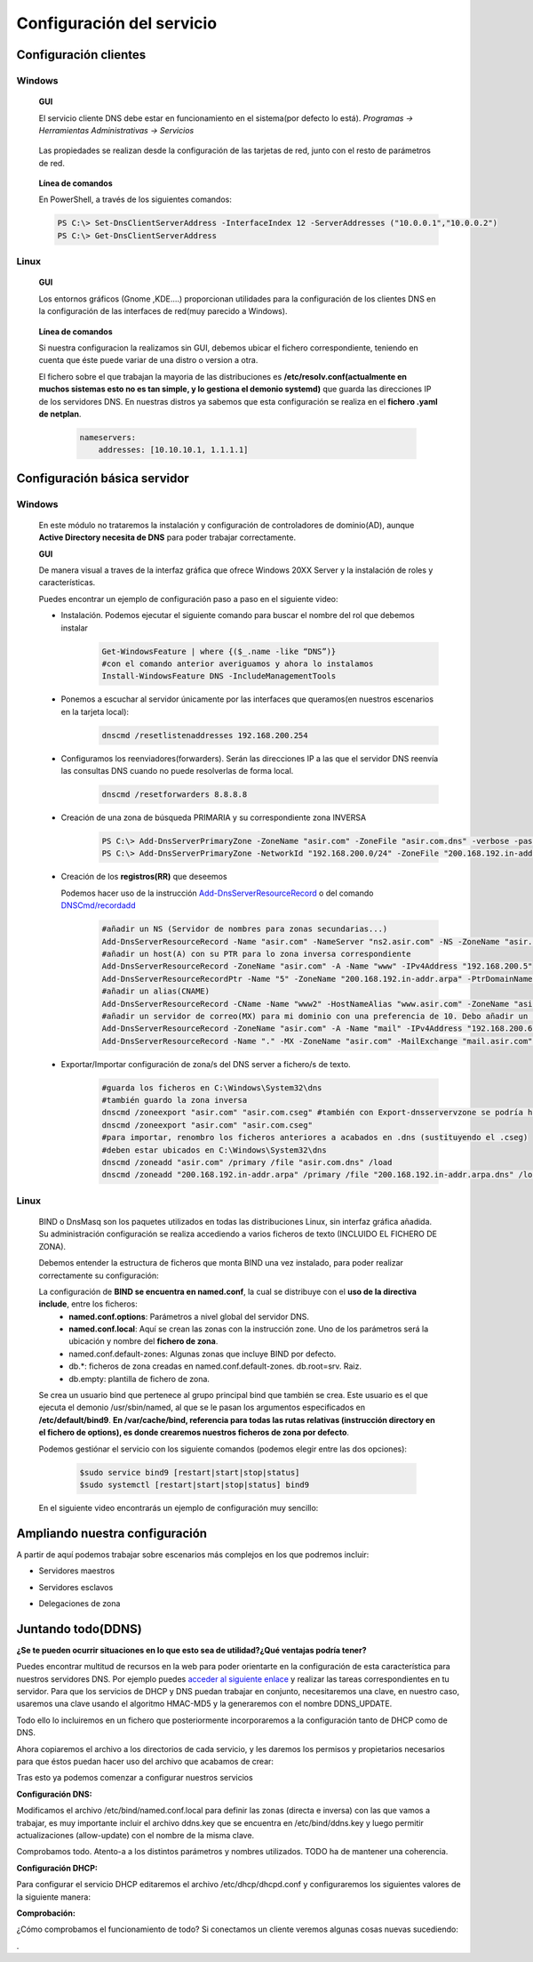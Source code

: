 Configuración del servicio
==============================

Configuración clientes
----------------------

Windows
^^^^^^^

        **GUI**

        El servicio cliente DNS debe estar en funcionamiento en el sistema(por defecto lo está). *Programas -> Herramientas Administrativas -> Servicios*

            .. image:: img/srvWinGui.png
                :width: 400 px
                :alt: NAS Diagram
                :align: center

        Las propiedades se realizan desde la configuración de las tarjetas de red, junto con el resto de parámetros de red.

            .. image:: img/propdnstarjeta.png
                :width: 300 px
                :alt: Conf. DNS windows GUI
                :align: center

        **Línea de comandos**

        En PowerShell, a través de los siguientes comandos:

        .. code-block:: shell-session

                    PS C:\> Set-DnsClientServerAddress -InterfaceIndex 12 -ServerAddresses ("10.0.0.1","10.0.0.2")
                    PS C:\> Get-DnsClientServerAddress


Linux
^^^^^^^

    **GUI**

    Los entornos gráficos (Gnome ,KDE....) proporcionan utilidades para la configuración de los clientes DNS en la configuración de las interfaces de red(muy parecido a Windows).

        .. image:: img/confdnsguilinux.png
            :width: 300 px
            :alt: conf. DNS Linux GUI
            :align: center

    **Línea de comandos**

    Si nuestra configuracion la realizamos sin GUI, debemos ubicar el fichero correspondiente, teniendo en cuenta que éste puede variar de una distro o version a otra.

    El fichero sobre el que trabajan la mayoria de las distribuciones es **/etc/resolv.conf(actualmente en muchos sistemas esto no es tan simple, y lo gestiona el demonio systemd)** que guarda las direcciones IP de los servidores DNS. En nuestras distros ya sabemos que esta configuración se realiza en el **fichero .yaml de netplan**.

                    .. code-block:: shell-session

                        nameservers:
                            addresses: [10.10.10.1, 1.1.1.1]


Configuración básica servidor
-----------------------------

Windows
^^^^^^^
    En este módulo no trataremos la instalación y configuración de controladores de dominio(AD), aunque **Active Directory necesita de DNS** para poder trabajar correctamente.

    **GUI**

    De manera visual a traves de la interfaz gráfica que ofrece Windows 20XX Server y la instalación de roles y características.

    Puedes encontrar un ejemplo de configuración paso a paso en el siguiente video:

    .. raw:: html

            <iframe width="250" style="display:block; margin-left:auto; margin-right:auto;"src="https://www.youtube.com/embed/B7I0dcHoxpg" frameborder="0" allow="accelerometer; autoplay; clipboard-write; encrypted-media; gyroscope; picture-in-picture" allowfullscreen></iframe></br>

    .. raw:: html

        <p>
          <b>Línea de comandos </b><sup id="fnref:note1"><a class="footnote-ref" href="#fn:note1" role="doc-noteref">1</a></sup>
        </p>


    * Instalación. Podemos ejecutar el siguiente comando para buscar el nombre del rol que debemos instalar
                .. code-block:: shell-session

                  Get-WindowsFeature | where {($_.name -like “DNS”)}
                  #con el comando anterior averiguamos y ahora lo instalamos
                  Install-WindowsFeature DNS -IncludeManagementTools

    * Ponemos a escuchar al servidor únicamente por las interfaces que queramos(en nuestros escenarios en la tarjeta local):
                .. code-block:: shell-session

                  dnscmd /resetlistenaddresses 192.168.200.254

    * Configuramos los reenviadores(forwarders). Serán las direcciones IP a las que el servidor DNS reenvía las consultas DNS cuando no puede resolverlas de forma local.
                .. code-block:: shell-session

                  dnscmd /resetforwarders 8.8.8.8
    * Creación de una zona de búsqueda PRIMARIA y su correspondiente zona INVERSA
                .. code-block:: shell-session

                  PS C:\> Add-DnsServerPrimaryZone -ZoneName "asir.com" -ZoneFile "asir.com.dns" -verbose -passthru
                  PS C:\> Add-DnsServerPrimaryZone -NetworkId "192.168.200.0/24" -ZoneFile "200.168.192.in-addr.arpa.dns" -verbose -passthru

    * Creación de los **registros(RR)** que deseemos

      Podemos hacer uso de la instrucción `Add-DnsServerResourceRecord <https://docs.microsoft.com/en-us/powershell/module/dnsserver/add-dnsserverresourcerecord?view=win10-ps#examples>`_  o del comando `DNSCmd/recordadd <https://docs.microsoft.com/es-es/windows-server/administration/windows-commands/dnscmd#dnscmd-recordadd-command>`_
                .. code-block:: shell-session

                  #añadir un NS (Servidor de nombres para zonas secundarias...)
                  Add-DnsServerResourceRecord -Name "asir.com" -NameServer "ns2.asir.com" -NS -ZoneName "asir.com"
                  #añadir un host(A) con su PTR para lo zona inversa correspondiente
                  Add-DnsServerResourceRecord -ZoneName "asir.com" -A -Name "www" -IPv4Address "192.168.200.5"
                  Add-DnsServerResourceRecordPtr -Name "5" -ZoneName "200.168.192.in-addr.arpa" -PtrDomainName "www.asir.com"
                  #añadir un alias(CNAME)
                  Add-DnsServerResourceRecord -CName -Name "www2" -HostNameAlias "www.asir.com" -ZoneName "asir.com" -AllowUpdateAny
                  #añadir un servidor de correo(MX) para mi dominio con una preferencia de 10. Debo añadir un registro tipo A para que me traduzca nombre por IP.
                  Add-DnsServerResourceRecord -ZoneName "asir.com" -A -Name "mail" -IPv4Address "192.168.200.6"
                  Add-DnsServerResourceRecord -Name "." -MX -ZoneName "asir.com" -MailExchange "mail.asir.com" -Preference 10

    * Exportar/Importar configuración de zona/s del DNS server a fichero/s de texto.
                .. code-block:: shell-session

                  #guarda los ficheros en C:\Windows\System32\dns
                  #también guardo la zona inversa
                  dnscmd /zoneexport "asir.com" "asir.com.cseg" #también con Export-dnsservervzone se podría hacer
                  dnscmd /zoneexport "asir.com" "asir.com.cseg"
                  #para importar, renombro los ficheros anteriores a acabados en .dns (sustituyendo el .cseg)
                  #deben estar ubicados en C:\Windows\System32\dns
                  dnscmd /zoneadd "asir.com" /primary /file "asir.com.dns" /load
                  dnscmd /zoneadd "200.168.192.in-addr.arpa" /primary /file "200.168.192.in-addr.arpa.dns" /load

Linux
^^^^^^^

    BIND o DnsMasq son los paquetes utilizados en todas las distribuciones Linux, sin interfaz gráfica añadida. Su administración configuración se realiza accediendo a varios ficheros de texto (INCLUIDO EL FICHERO DE ZONA).

    .. raw:: html

        <p>
          En nuestro caso vamos a optar con configurar el servidor <b>BIND</b><sup id="fnref:note2"><a class="footnote-ref" href="#fn:note2" role="doc-noteref">2</a></sup>. Podemos encontrar alternativas gráficas para poder configurar BIND, a través de la instalación de un panel de administración, como Webmin:
        </p>

    .. image:: img/dnswebmin.png
            :width: 400 px
            :alt: Pantalla webmin administración BIND
            :align: center

    Debemos entender la estructura de ficheros que monta BIND una vez instalado, para poder realizar correctamente su configuración:

    .. image:: img/ficherosbind.png
            :width: 200 px
            :alt: Ficheros instalador por BIND
            :align: center

    La configuración de **BIND se encuentra en named.conf**, la cual se distribuye con el **uso de la directiva include**, entre los ficheros:
        * **named.conf.options**: Parámetros a nivel global del servidor DNS.
        * **named.conf.local**: Aquí se crean las zonas con la instrucción zone. Uno de los parámetros será la ubicación y nombre del **fichero de zona**.
        * named.conf.default-zones: Algunas zonas que incluye BIND por defecto.
        * db.*: ficheros de zona creadas en named.conf.default-zones. db.root=srv. Raiz.
        * db.empty: plantilla de fichero de zona.

    Se crea un usuario bind que pertenece al grupo principal bind que también se crea. Este usuario es el que ejecuta el demonio /usr/sbin/named, al que se le pasan los argumentos especificados en **/etc/default/bind9**.
    **En /var/cache/bind, referencia para todas las rutas relativas (instrucción directory en el fichero de options), es donde crearemos nuestros ficheros de zona por defecto**.

    Podemos gestiónar el servicio con los siguiente comandos (podemos elegir entre las dos opciones):

                .. code-block:: shell-session

                  $sudo service bind9 [restart|start|stop|status]
                  $sudo systemctl [restart|start|stop|status] bind9

    En el siguiente video encontrarás un ejemplo de configuración muy sencillo:

    .. raw:: html

            <iframe width="250" style="display:block; margin-left:auto; margin-right:auto;"src="https://www.youtube.com/embed/cNr5aLz40fI" frameborder="0" allow="accelerometer; autoplay; clipboard-write; encrypted-media; gyroscope; picture-in-picture" allowfullscreen></iframe></br>


.. raw:: html

    <div style="text-align: justify; color: BLUE; background-color: #e0e0e0; border-radius: 25px; padding-top: 20px;padding-right: 30px;padding-bottom: 20px; padding-left: 30px;">
    <u>¿Sabrías?</u></br>
    Realizar la instalación de un servidor DNS MAESTRO que únicamente atienda peticiones en la tarjeta local en cada uno de los tres SSOO que has virtualizado anteriormente
    </div></br>


Ampliando nuestra configuración
--------------------------------

A partir de aquí podemos trabajar sobre escenarios más complejos en los que podremos incluir:

* Servidores maestros
* Servidores esclavos
* Delegaciones de zona

          .. raw:: html

              <p style="text-align: justify;"><img src="https://upload.wikimedia.org/wikipedia/commons/thumb/4/42/Pdf-2127829.png/480px-Pdf-2127829.png" alt="Perfil" width="50" style="vertical-align: middle; float:left;"/>  En el siguiente documento puedes encontrar un manual completo de como realizar esto tanto en Windows como en Linux. </br> </br>

          .. image:: img/Practicas_DNS.pdf
              :width: 400 px
              :alt: Tutorial configuración servidores DNS
              :align: center

    .. raw:: html

        </br>
        <div style="text-align: justify; color: orange; background-color: #e0e0e0; border-radius: 25px; padding-top: 20px;padding-right: 30px;padding-bottom: 20px; padding-left: 30px;">
        <u><b>PRÁCTICA 1</b></u></br>
        Realiza la práctica 1 del Tema 3 del aula virtual, vas a crear tu sistema de servidores DNS.
        </div>


Juntando todo(DDNS)
-------------------

.. raw:: html

        <p>
          El <b>DNS dinámico(Dynamic DNS)</b> es un servicio que puede ser de gran utilidad en la mayoría de ocasiones en aplicaciones reales. 
          El DNS dinámico garantiza que los usuarios puedan seguir accediendo al dispositivo o servicio mediante el nombre de dominio. No necesitan rastrear ni actualizar la dirección IP manualmente.<sup id="fnref:note3"><a class="footnote-ref" href="#fn:note3" role="doc-noteref">3</a></sup>. 
        </p>



.. image:: img/ddns_image.png
    :width: 900 px
    :alt: conf. DNS Linux GUI
    :align: center


**¿Se te pueden ocurrir situaciones en lo que esto sea de utilidad?¿Qué ventajas podría tener?**

Puedes encontrar multitud de recursos en la web para poder orientarte en la configuración de esta característica para nuestros servidores DNS. Por ejemplo puedes 
`acceder al siguiente enlace <https://medium.com/marcsanchezg/instalar-y-configurar-un-servidor-ddns-dhcp-dns-790cbc34e53d>`_ y realizar las tareas correspondientes en tu
servidor.
Para que los servicios de DHCP y DNS puedan trabajar en conjunto, necesitaremos una clave, en nuestro caso, usaremos una clave usando el algoritmo HMAC-MD5 y la generaremos con el nombre DDNS_UPDATE. 

Todo ello lo incluiremos en un fichero que posteriormente incorporaremos a la configuración tanto de DHCP como de DNS.

.. image:: img/ddnsKey.png
    :width: 900 px
    :alt: generación claves ddns
    :align: center

Ahora copiaremos el archivo a los directorios de cada servicio, y les daremos los permisos y propietarios necesarios para que éstos puedan hacer uso del archivo que acabamos de crear:

.. image:: img/comandosDDNS.png
    :width: 900 px
    :alt: comandos previos DDNS
    :align: center

Tras esto ya podemos comenzar a configurar nuestros servicios

**Configuración DNS:** 

Modificamos el archivo /etc/bind/named.conf.local para definir las zonas (directa e inversa) con las que vamos a trabajar, es muy importante incluir el archivo ddns.key que se encuentra en /etc/bind/ddns.key y luego permitir actualizaciones (allow-update) con el nombre de la misma clave.

.. image:: img/confDDNS_BIND.png
    :width: 900 px
    :alt: config DDNS en Bind
    :align: center

Comprobamos todo. Atento-a a los distintos parámetros y nombres utilizados. TODO ha de mantener una coherencia.

.. image:: img/Comprobacion_DDNS_BIND.png
    :width: 900 px
    :alt: test DDNS en Bind
    :align: center



**Configuración DHCP:** 

Para configurar el servicio DHCP editaremos el archivo /etc/dhcp/dhcpd.conf y configuraremos los siguientes valores de la siguiente manera:

.. image:: img/confDDHCP_BIND.png
    :width: 900 px
    :alt: config DDNS en Bind
    :align: center


**Comprobación:** 

¿Cómo comprobamos el funcionamiento de todo? Si conectamos un cliente veremos algunas cosas nuevas sucediendo:

.. image:: img/Comprobacion_DDNS_DHCP.png
    :width: 900 px
    :alt: test DHCP en Bind
    :align: center
.



.. raw:: html

    <div style="text-align: justify; color: BLUE; background-color: #e0e0e0; border-radius: 25px; padding-top: 20px;padding-right: 30px;padding-bottom: 20px; padding-left: 30px;">
    <u>¡Atención!</u></br>
    La linea marcada en rojo al final de la imagen anterior...¿Qué crees que significa?¿Cómo puedes solucionarlo?
    </div></br>




.. raw:: html

   </br>
   <div class="footnotes">
       <hr />
       <ol>
           <li class="footnote" id="fn:note1">
               <p>
                   <b>Fuente:</b> Podemos optar por utilizar el <a href="https://docs.microsoft.com/en-us/powershell/module/dnsserver/?view=win10-ps" target="_blank">Módulo DnsServer PowerShell</a> o aprovoechar la sencillez del
                   <a href="https://docs.microsoft.com/es-es/windows-server/administration/windows-commands/dnscmd" target="_blank">Comando DNSCMD</a>
                   <a class="footnote-backref" rev="footnote" href="#fnref:note1">&#8617;</a>
               </p>
           </li>
           <li class="footnote" id="fn:note2">
               <p>
                   <b>Ayuda:</b> Puedes encontrar un manual muy completo sobre DNS y BIND <a href="https://www.fpgenred.es/DNS/instalacin_de_bind_versin_9.html" target="_blank">el siguiente enlace</a><a class="footnote-backref" rev="footnote" href="#fnref:note2">&#8617;</a>
               </p>
           </li>
           <li class="footnote" id="fn:note3">
               <p>
                   <b>Fuente:</b> Puedes encontrar una explicación muy buena en la <a href="https://aws.amazon.com/es/what-is/dynamic-dns/" target="_blank">documentación de AWS sobre DDNS</a><a class="footnote-backref" rev="footnote" href="#fnref:note3">&#8617;</a>
               </p>
           </li>
       </ol>
   </div>
